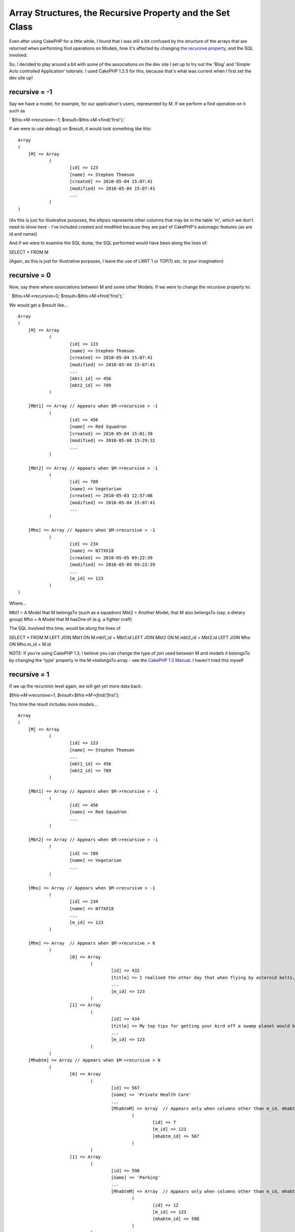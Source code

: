 Array Structures, the Recursive Property and the Set Class
==========================================================

Even after using CakePHP for a little while, I found that I was still
a bit confused by the structure of the arrays that are returned when
performing find operations on Models, how it's affected by changing
`the recursive property`_, and the SQL involved.

So, I decided to play around a bit with some of the associations on
the dev site I set up to try out the 'Blog' and 'Simple Aclo
controlled Application' tutorials. I used CakePHP 1.2.5 for this,
because that's what was current when I first set the dev site up!

recursive = -1
``````````````

Say we have a model, for example, for our application's users,
represented by M. If we perform a find operation on it such as

` $this->M->recursive=-1;
$result=$this->M->find('first');`

If we were to use debug() on $result, it would look something like
this:

::

    
    Array
    (
    	[M] => Array
    		(
    			[id] => 123
    			[name] => Stephen Thomson
    			[created] => 2010-05-04 15:07:41
    			[modified] => 2010-05-04 15:07:41
    			...
    		)
    )

(As this is just for illustrative purposes, the ellipsis represents
other columns that may be in the table 'm', which we don't need to
show here - I've included created and modified because they are part
of CakePHP's automagic features (as are id and name))

And if we were to examine the SQL dump, the SQL performed would have
been along the lines of:

SELECT *
FROM M

(Again, as this is just for illustrative purposes, I leave the use of
LIMIT 1 or TOP(1) etc. to your imagination)


recursive = 0
`````````````

Now, say there where associations between M and some other Models. If
we were to change the recursive property to:

` $this->M->recursive=0;
$result=$this->M->find('first');`

We would get a $result like...

::

    
    Array
    (
    	[M] => Array
    		(
    			[id] => 123
    			[name] => Stephen Thomson
    			[created] => 2010-05-04 15:07:41
    			[modified] => 2010-05-04 15:07:41
    			...
    			[mbt1_id] => 456
    			[mbt2_id] => 789
    		)
    		
    	[Mbt1] => Array	// Appears when $M->recursive > -1
    		(
    			[id] => 456
    			[name] => Red Squadron
    			[created] => 2010-05-04 15:01:39
    			[modified] => 2010-05-08 15:29:32
    			...
    		)
    	
    	[Mbt2] => Array	// Appears when $M->recursive > -1
    		(
    			[id] => 789
    			[name] => Vegetarian
    			[created] => 2010-05-03 12:57:08
    			[modified] => 2010-05-04 15:07:41
    			...
    		)
    	
    	[Mho] => Array // Appears when $M->recursive > -1
    		(
    			[id] => 234
    			[name] => N77XX18
    			[created] => 2010-05-05 09:22:39
    			[modified] => 2010-05-05 09:22:39
    			...
    			[m_id] => 123
    		)
    )

Where...

Mbt1 = A Model that M belongsTo (such as a squadron)
Mbt2 = Another Model, that M also belongsTo (say, a dietary group)
Mho = A Model that M hasOne of (e.g. a fighter craft)

The SQL involved this time, would be along the lines of

SELECT *
FROM M
LEFT JOIN Mbt1 ON M.mbt1_id = Mbt1.id
LEFT JOIN Mbt2 ON M.mbt2_id = Mbt2.id
LEFT JOIN Mho ON Mho.m_id = M.id

NOTE: If you're using CakePHP 1.3, I believe you can change the type
of join used between M and models it belongsTo by changing the 'type'
property in the M->belongsTo array - see the `CakePHP 1.3 Manual`_. I
haven't tried this myself


recursive = 1
`````````````

If we up the recursion level again, we will get yet more data back:

`$this->M->recursive=1;
$result=$this->M->find('first');`

This time the result includes more models...

::

    
    Array
    (
    	[M] => Array
    		(
    			[id] => 123
    			[name] => Stephen Thomson
    			...
    			[mbt1_id] => 456
    			[mbt2_id] => 789
    		)
    		
    	[Mbt1] => Array	// Appears when $M->recursive > -1
    		(
    			[id] => 456
    			[name] => Red Squadron
    			...
    		)
    	
    	[Mbt2] => Array	// Appears when $M->recursive > -1
    		(
    			[id] => 789
    			[name] => Vegetarian
    			...
    		)
    	
    	[Mho] => Array // Appears when $M->recursive > -1
    		(
    			[id] => 234
    			[name] => N77XX18
    			...
    			[m_id] => 123
    		)
    		
    	[Mhm] => Array	// Appears when $M->recursive > 0
    		(
    			[0] => Array
    				(
    					[id] => 432
    					[title] => I realised the other day that when flying by asteroid belts, one should always...
    					...
    					[m_id] => 123
    				)
    			[1] => Array
    				(
    					[id] => 434
    					[title] => My top tips for getting your bird off a swamp planet would be...
    					...
    					[m_id] => 123
    				)
    		)
    	[Mhabtm] => Array // Appears when $M->recursive > 0
    		(
    			[0] => Array
    				(
    					[id] => 567
    					[name] => 'Private Health Care'
    					...
    					[MhabtmM] => Array  // Appears only when columns other than m_id, mhabtm_id specified in Look-up table
    						(
    							[id] => 7
    							[m_id] => 123
    							[mhabtm_id] => 567
    						)
    				)
    			[1] => Array
    				(
    					[id] => 598
    					[name] => 'Parking'
    					...
    					[MhabtmM] => Array  // Appears only when columns other than m_id, mhabtm_id specified in Look-up table
    						(
    							[id] => 12
    							[m_id] => 123
    							[mhabtm_id] => 598
    						)
    				)
    			[2] => Array
    				(
    					[id] => 601
    					[name] => 'Pension'
    					...
    					[MhabtmM] => Array  // Appears only when columns other than m_id, mhabtm_id specified in Look-up table
    						(
    							[id] => 15
    							[m_id] => 123
    							[mhabtm_id] => 601
    						)
    				)
    		)
    )

Where...

Mhm = A Model that M hasMany of (for example, blog posts)
Mhabtm = A Model that M hasAndBelongsToMany of (e.g. staff benefits)

NOTE: MhabtmM represents the model that CakePHP sutomatically creates
for the Look-up table required in the hasAndBelongsToMany
relationship. The MhabtmM array only seems to be created if you use a
look-up table with columns other than m_id or mhabtm_id, such as one
for a primary key for the table, as specified in the `manual`_, or one
for a 'created' date.

As well as the SQL SELECT for M and the models it belongsTo and hasOne
of, we see that other, seperate,select queries are made for these
hasMany and hasAndBelongsToMany relationshps, along the lines of:

SELECT *
FROM Mhm
WHERE Mhm.m_id = 123

and

SELECT *
FROM Mhabtm
JOIN MhatbtmM ON (MhabtmM.m_id = 123 AND MhabtmM.mhabtm_id =
Mhabtm.id)


recursive = 2
`````````````

Next, we move onto

` $this->M->recursive=2;
$result=$this->M->find('first');`

And this is where $result start to get really large. Basically, it
seems that at this point CakePHP will now retrieve all of the items
that Mbt1, Mbt2, Mho, Mhm, and Mhabtm either belongTo, hasOne, hasMany
or hasAndBelongsToMany of (except for those models which M
hasAndBelongsToMany of: it will ignore the reverse relationship Mhabtm
hasAndBelongsToMany of M, possibly because $result could become
ridiculously large).

So, we get an array like this...

::

    
    Array
    (
    	[M] => Array
    		(
    			[id] => 123
    			[name] => Stephen Thomson
    			...
    			[mbt1_id] => 456
    			[mbt2_id] => 789
    		)
    		
    	[Mbt1] => Array	// Appears when $M->recursive > -1
    		(
    			[id] => 456
    			[name] => Red Squadron
    			...
    			[Mbt1Hm] => Array   // Appears when $M->recursive > 1
    				(
    					[1] => Array
    						(
    							[id] => 97 
    							[name] => Eric Burns
    							...
    							[mbt1_id] => 456
    							[mbt2_id] => 99
    						)
    					
    					[1] => Array  
    						(
    							[id] => 123 
    							[name] => Stephen Thomson
    							...
    							[mbt1_id] => 456
    							[mbt2_id] => 789
    						)
    					...
    				)
    		)
    	
    	[Mbt2] => Array	// Appears when $M->recursive > -1
    		(
    			[id] => 789
    			[name] => Vegetarian
    			...
    			[mbt2_bt_id] => 35
    			[Mbt2Bt] => Array  // Appears when $M->recursive > 1
    				(
    					[id] => 35
    					[name] => Cook n' Go
    					...
    				)
    			[Mbt2Ho] => Array  // Appears when $M->recursive > 1
    				(
    					[id] => 87
    					[name] => Area X81
    					...
    					[mbt2_id] => 789
    				)
    			[Mbt2Hm] => Array  // Appears when $M->recursive > 1
    				(
    					...
    					[8] => Array
    						(
    							[id] => 107 
    							[name] => Chris Edens
    							...
    							[mbt1_id] => 449
    							[mbt2_id] => 881
    						)
    					[9] => Array
    						(
    							[id] => 123 
    							[name] => Stephen Thomson
    							...
    							[mbt1_id] => 456
    							[mbt2_id] => 789
    						)
    					...
    				)
    			[Mbt2Habtm] => Array  // Appears when $M->recursive > 1
    				(
    					[0] => Array
    						(
    							[id] => 879
    							[title] => Christmas Lunch
    							...
    						)
    					[1] => Array
    						(
    							[id] => 879
    							[title] => Bank Holiday Breakfast
    							...
    						)
    					...
    				)
    		)
    	
    	[Mho] => Array // Appears when $M->recursive > -1
    		(
    			[id] => 234
    			[name] => N77XX18
    			...
    			[m_id] => 123
    			[MhoBt] = Array // Appears when $M->recursive > 1
    				(
    					[id] => 123 
    					[name] => Stephen Thomson
    							...
    					[mbt1_id] => 456
    					[mbt2_id] => 789
    				)
    		)
    		
    	[Mhm] => Array	// Appears when $M->recursive > 0
    		(
    			[0] => Array
    				(
    					[id] => 432
    					[title] => I realised the other day that when flying by asteroid belts, one should always...
    					...
    					[m_id] => 123
    					[mhm_bt2_id] => 87
    					[MhmBt1] => Array  // Appears when $M->recursive > 1
    						(
    							[id] => 123
    							[name] => Stephen Thomson
    							...
    						)
    					[MhmBt2] => Array // Appears when $M->recursive > 1
    						(
    							[id] => 87
    							[name] => Flight Blogger
    							...
    						)
    				)
    			[1] => Array
    				(
    					[id] => 434
    					[title] => My top tips for getting your bird off a swamp planet would be...
    					...
    					[m_id] => 123
    					[mhm_bt2_id] => 49
    					[MhmBt1] => Array  // Appears when $M->recursive > 1
    						(
    							[id] => 123
    							[name] => Stephen Thomson
    							...
    						)
    					[MhmBt2] => Array // Appears when $M->recursive > 1
    						(
    							[id] => 49
    							[name] => FlyHarder.com
    							...
    						)
    				)
    		)
    	[Mhabtm] => Array // Appears when $M->recursive > 0
    		(
    			[0] => Array
    				(
    					[id] => 567
    					[name] => 'Private Health Care'
    					...
    					[mhabtm_bt_id] => 241
    					[MhabtmM] => Array  // Appears only when columns other than m_id, mhabtm_id specified in Look-up table
    						(
    							[id] => 7
    							[m_id] => 123
    							[mhabtm_id] => 567
    						)
    					[MhabtmBt] => Array // Appears when $M->recursive > 1
    						(
    							[id] => 241
    							[title] => SupaCare
    							...
    						)
    					[MhabtmHm] => Array  // Appears when $M->recursive > 1
    						(
    							[0] => Array
    								(
    									[id] => 241
    									[title] => Wouln't treat my stubbed toe...
    									...
    									[mhabtm_id] => 567
    								)
    							[1] => Array
    								(
    									[id] => 202
    									[title] => Food had nutritional value of wallpaper paste...
    									...
    									[mhabtm_id] => 567
    								)
    						)
    				)
    			[1] => Array
    				(
    					[id] => 579
    					[name] => 'Parking'
    					...
    					[mhabtm_bt_id] => 292
    					[MhabtmM] => Array  // Appears only when columns other than m_id, mhabtm_id specified in Look-up table
    						(
    							[id] => 12
    							[m_id] => 123
    							[mhabtm_id] => 579
    						)
    					[MhabtmBt] => Array // Appears when $M->recursive > 1
    						(
    							[id] => 292
    							[title] => DynaPark
    							...
    						)
    					[MhabtmHm] => Array  // Appears when $M->recursive > 1
    						(
    							[0] => Array
    								(
    									[id] => 253
    									[title] => Gave me a ticket for being 2 minutes late...
    									...
    									[mhabtm_id] => 579
    								)
    						)
    				)
    			[2] => Array
    				(
    					[id] => 601
    					[name] => 'Pension'
    					...
    					[mhabtm_bt_id] => 241
    					[MhabtmM] => Array  // Appears only when columns other than m_id, mhabtm_id specified in Look-up table
    						(
    							[id] => 15
    							[m_id] => 123
    							[mhabtm_id] => 601
    						)
    					[MhabtmBt] => Array // Appears when $M->recursive > 1
    						(
    							[id] => 241
    							[title] => SupaCare
    							...
    						)
    					[MhabtmHm] => Array  // Appears when $M->recursive > 1
    						(
    							[0] => Array
    								(
    									[id] => 253
    									[title] => I think they may be stealing from me...
    									...
    									[mhabtm_id] => 601
    								)
    							[1] => Array
    								(
    									[id] => 208
    									[title] => I won't be able to retire until I'm 75!...
    									...
    									[mhabtm_id] => 601
    								)
    							...
    						)
    				)
    		)
    )

Where...

Mbt1Hm = A Model that Mbt1 hasMany of = M
Mbt2Bt = A Model that Mbt2 belongsTo (e.g. Caterer)
Mbt2Ho = A Model that Mbt2 hasOne of (e.g. A Kitchen Prep Area)
Mbt2Hm = A Model that Mbt2 hasMany of = M
Mbt2Habtm = A Model that Mbt2 hasAndBelongsToMany of (e.g. Canteen
Menus)
MhoBt = A Model that Mho belongsTo = M
MhmBt1 = A Model that Mhm belongsTo = M
MhmBt2 = Another Model that Mhm belongsTo (e.g. Blogging websites)
MhabtmBt = A Model that Mhabtm belongsTo (e.g. Service Provider (this
might even cross over with Mbt2Bt (the Caterer)))
MhabtmHm = A Model that Mhatbm hasMany of (e.g.
Complaints/Suggestions)

The extra SQL involved seems to be not quite as clever as our previous
collections of LEFT JOINs: instead we seem to have individual cases
along the lines of

SELECT *
FROM Mbt1Hm
WHERE Mbt1Hm.mbt1_id = 456

and

SELECT *
FROM Mbt2Bt
WHERE Mbt2Bt.id = 35

and

SELECT *
FROM Mbt2Ho
WHERE Mbt2Ho.mbt2_id = 789

which are then glued in. NOTE: If, like me, you perhaps expected that
Mbt2Bt would be LEFT JOINed to Mbt2, which is LEFT JOINed to M, as
when $M->recursive is set to 0, and that it would appear at the top
level, rather than inside the array for Mbt2, then you can achieve
something similar yourself with use of `the joins parameter`_, like so
(please note the fields parameter - If you don't use this it seems
nothing will come back for Mbt2 or Mbt2Bt) :

`
$params=array('conditions'=>array('M.id'=>123),
'fields'=>array('M.id','M.name','Mbt2.id','Mbt2.name','Mbt2Bt.id','Mbt
2Bt.name'),
'joins'=>array(array('table'=>'mbt2',
'alias'=>'Mbt2',
'type'=>'LEFT',
'conditions'=>'M.mbt_id=Mbt2.id'
),
array('table'=>'mbt2_bt',
'alias'=>'Mbt2Bt',
'type'=>'LEFT',
'conditions'=>'Mbt2.mbt2_bt_id=Mbt2Bt.id'
)
),
);
$result=$this->M->find('first',$params);
`

However, back to the query we were discussing, I did notice that the
SQL involved in retrieving arrays of multiple results found within
arrays of multiple results is more interesting. For example, to
retrieve the arrays for MhabtmHm above, rather than multiple SELECTS
for each Mhabtm, we see use of IN() i.e.

SELECT *
FROM MhabtmHm
WHERE MhabtmHm.mhabtm_id IN (567,579,601)

Similarly, if we made this into

`
$result=$this->M->find('all');`

We would find that the structure of $result changes to

::

    
    Array
    (
    	[0] => Array
    		(
    			[M] => Array 
    				(
    					[id] => 123
    					...
    				)
    				
    			[Mbt1] => Array  // Appears when $M->recursive > -1
    				(
    					[id] => 456
    					...
    				)
    			
    			[Mbt2] => Array  // Appears when $M->recursive > -1
    				(
    					[id] => 789
    					...
    				)
    			
    			[Mho] => Array  // Appears when $M->recursive > -1
    				(
    					[id] => 234
    					...
    				)
    			
    			[Mhm] => Array // Appears when $M->recursive > 0
    				(
    					[0] => Array 
    						(
    							[id] => 432
    							...
    						)
    					...
    				)
    			
    			[Mhabtm] => Array // Appears when $M->recursive > 0
    				(
    					[0] => Array 
    						(
    							[id] => 567
    							...
    						)
    					...
    				)
    		)
    	[1] => Array
    		(
    			[M] => Array 
    				(
    					[id] => 129
    					...
    				)
    				
    			[Mbt1] => Array  // Appears when $M->recursive > -1
    				(
    					[id] => 456
    					...
    				)
    			
    			[Mbt2] => Array  // Appears when $M->recursive > -1
    				(
    					[id] => 789
    					...
    				)
    			
    			[Mho] => Array  // Appears when $M->recursive > -1
    				(
    					[id] => 287
    					...
    				)
    			
    			[Mhm] => Array // Appears when $M->recursive > 0
    				(
    					[0] => Array 
    						(
    							[id] => 415
    							...
    						)
    					...
    				)
    			
    			[Mhabtm] => Array // Appears when $M->recursive > 0
    				(
    					[0] => Array 
    						(
    							[id] => 567
    							...
    						)
    					...
    				)
    		)
    	...
    )
     

And although we get individual calls to

SELECT *
FROM MhabtmHm
WHERE MhabtmHm.mhabtm_id IN (...)

for each row of M, we do now have

SELECT *
FROM Mhabtm
JOIN MhabtmM ON (MhabtmM.m_id IN (123, 129...) AND MhabtmM.mhabtm_id =
Mhabtm.id)


The Set Class
`````````````

Now that we've seen how CakePHP returns data, hopefully this will make
it easier to break down finds into smaller methods in the models. For
example, if in your code you already had the id for the model M that a
find('first') is being performed upon, and we now know that seperate
select queries are being performed to retrieve its hasMany
relationships (compared to retrieving the details abput M itself)
perhaps it's worth setting $M->recursive to a value less than 1 and
creating a wrapper function to make a call to $Mhm->find('all')?
However, (and this was one of the things that was causing me
confusion), you should notice that our $result of a call to
find('all') is laid out differently at the very top level to our other
arrays containing multiple results that we find inside the calls to
$M->find('first') when $M->recursive was greater than 0. Rather than a
structure along the lines of

Array[Model Name][Index Number][Column Name]

we get

Array[Index Number][Model Name][Column Name]

(the keys for the first and second dimension of the array have swapped
places).

Therefore, in order to prevent confusion when passing data from Model
to Controller to View, if taking one part of a much larger $result
array (e.g. with use of something like $this->set('posts',
$result['Mhm']) in your Controller) it may be worth trying to stick to
the structural conventions we've seen here through use of the `Set
class`_

I feel like I'm still new to CakePHP, and this is all based on playing
around with associations and calls to find(), and looking at the SQL
dump at the bottom of the page, so if anything I've written here seems
like nonsense, please leave a comment below!


.. _manual: http://book.cakephp.org/view/83/hasAndBelongsToMany-HABTM
.. _the joins parameter: http://book.cakephp.org/view/872/Joining-tables
.. _the recursive property: http://book.cakephp.org/view/439/recursive
.. _Set class: http://book.cakephp.org/view/640/Set
.. _CakePHP 
  1.3 Manual: http://book.cakephp.org/view/1042/belongsTo

.. author:: DaveyM
.. categories:: articles, tutorials
.. tags:: beginner,beginners,Tutorials

